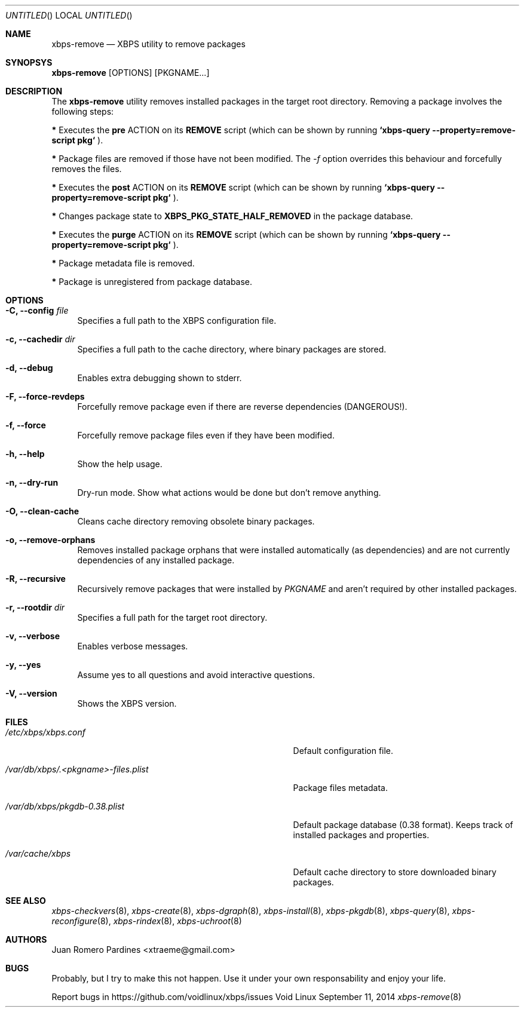 .Dd September 11, 2014
.Os Void Linux
.Dt xbps-remove 8
.Sh NAME
.Nm xbps-remove
.Nd XBPS utility to remove packages
.Sh SYNOPSYS
.Nm xbps-remove
.Op OPTIONS
.Op PKGNAME...
.Sh DESCRIPTION
The
.Nm
utility removes installed packages in the target root directory.
Removing a package involves the following steps:
.Pp
.Sy *
Executes the
.Sy pre
ACTION on its
.Sy REMOVE
script (which can be shown by running
.Sy `xbps-query --property=remove-script pkg`
).
.Pp
.Sy *
Package files are removed if those have not been modified.
The
.Ar -f
option overrides this behaviour and forcefully removes the files.
.Pp
.Sy *
Executes the
.Sy post
ACTION on its
.Sy REMOVE
script (which can be shown by running
.Sy `xbps-query --property=remove-script pkg`
).
.Pp
.Sy *
Changes package state to
.Sy XBPS_PKG_STATE_HALF_REMOVED
in the package database.
.Pp
.Sy *
Executes the
.Sy purge
ACTION on its
.Sy REMOVE
script (which can be shown by running
.Sy `xbps-query --property=remove-script pkg`
).
.Pp
.Sy *
Package metadata file is removed.
.Pp
.Sy *
Package is unregistered from package database.
.Pp
.Sh OPTIONS
.Bl -tag -width -x
.It Fl C, Fl -config Ar file
Specifies a full path to the XBPS configuration file.
.It Fl c, Fl -cachedir Ar dir
Specifies a full path to the cache directory, where binary packages are stored.
.It Fl d, Fl -debug
Enables extra debugging shown to stderr.
.It Fl F, Fl -force-revdeps
Forcefully remove package even if there are reverse dependencies (DANGEROUS!).
.It Fl f, Fl -force
Forcefully remove package files even if they have been modified.
.It Fl h, Fl -help
Show the help usage.
.It Fl n, Fl -dry-run
Dry-run mode. Show what actions would be done but don't remove anything.
.It Fl O, Fl -clean-cache
Cleans cache directory removing obsolete binary packages.
.It Fl o, Fl -remove-orphans
Removes installed package orphans that were installed automatically
(as dependencies) and are not currently dependencies of any installed package.
.It Fl R, Fl -recursive
Recursively remove packages that were installed by
.Ar PKGNAME
and aren't required by other installed packages.
.It Fl r, Fl -rootdir Ar dir
Specifies a full path for the target root directory.
.It Fl v, Fl -verbose
Enables verbose messages.
.It Fl y, Fl -yes
Assume yes to all questions and avoid interactive questions.
.It Fl V, Fl -version
Shows the XBPS version.
.El
.Sh FILES
.Bl -tag -width /var/db/xbps/.<pkgname>-files.plist
.It Ar /etc/xbps/xbps.conf
Default configuration file.
.It Ar /var/db/xbps/.<pkgname>-files.plist
Package files metadata.
.It Ar /var/db/xbps/pkgdb-0.38.plist
Default package database (0.38 format). Keeps track of installed packages and properties.
.It Ar /var/cache/xbps
Default cache directory to store downloaded binary packages.
.El
.Sh SEE ALSO
.Xr xbps-checkvers 8 ,
.Xr xbps-create 8 ,
.Xr xbps-dgraph 8 ,
.Xr xbps-install 8 ,
.Xr xbps-pkgdb 8 ,
.Xr xbps-query 8 ,
.Xr xbps-reconfigure 8 ,
.Xr xbps-rindex 8 ,
.Xr xbps-uchroot 8
.Sh AUTHORS
.An Juan Romero Pardines <xtraeme@gmail.com>
.Sh BUGS
Probably, but I try to make this not happen. Use it under your own
responsability and enjoy your life.
.Pp
Report bugs in https://github.com/voidlinux/xbps/issues
